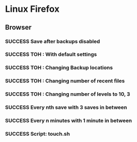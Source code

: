 #+TODO: TODO VERIFY | SUCCESS FAIL
* Linux Firefox
** Browser
*** SUCCESS Save after backups disabled
*** SUCCESS TOH : With default settings
*** SUCCESS TOH : Changing Backup locations
*** SUCCESS TOH : Changing number of recent files
*** SUCCESS TOH : Changing number of levels to 10, 3
*** SUCCESS Every nth save with 3 saves in between
*** SUCCESS Every n minutes with 1 minute in between
*** SUCCESS Script: touch.sh
